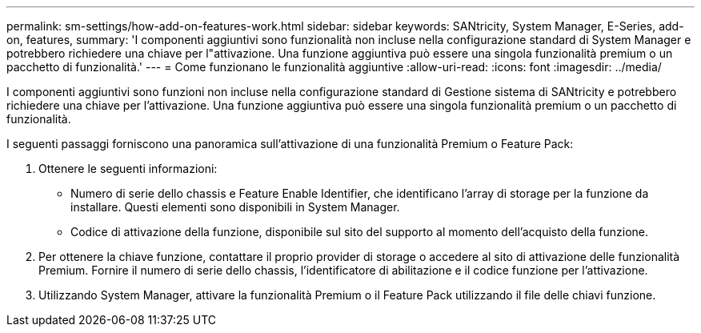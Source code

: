 ---
permalink: sm-settings/how-add-on-features-work.html 
sidebar: sidebar 
keywords: SANtricity, System Manager, E-Series, add-on, features, 
summary: 'I componenti aggiuntivi sono funzionalità non incluse nella configurazione standard di System Manager e potrebbero richiedere una chiave per l"attivazione. Una funzione aggiuntiva può essere una singola funzionalità premium o un pacchetto di funzionalità.' 
---
= Come funzionano le funzionalità aggiuntive
:allow-uri-read: 
:icons: font
:imagesdir: ../media/


[role="lead"]
I componenti aggiuntivi sono funzioni non incluse nella configurazione standard di Gestione sistema di SANtricity e potrebbero richiedere una chiave per l'attivazione. Una funzione aggiuntiva può essere una singola funzionalità premium o un pacchetto di funzionalità.

I seguenti passaggi forniscono una panoramica sull'attivazione di una funzionalità Premium o Feature Pack:

. Ottenere le seguenti informazioni:
+
** Numero di serie dello chassis e Feature Enable Identifier, che identificano l'array di storage per la funzione da installare. Questi elementi sono disponibili in System Manager.
** Codice di attivazione della funzione, disponibile sul sito del supporto al momento dell'acquisto della funzione.


. Per ottenere la chiave funzione, contattare il proprio provider di storage o accedere al sito di attivazione delle funzionalità Premium. Fornire il numero di serie dello chassis, l'identificatore di abilitazione e il codice funzione per l'attivazione.
. Utilizzando System Manager, attivare la funzionalità Premium o il Feature Pack utilizzando il file delle chiavi funzione.

